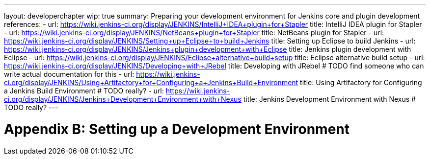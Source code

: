 ---
layout: developerchapter
wip: true
summary: Preparing your development environment for Jenkins core and plugin development
references:
- url: https://wiki.jenkins-ci.org/display/JENKINS/IntelliJ+IDEA+plugin+for+Stapler
  title: IntelliJ IDEA plugin for Stapler
- url: https://wiki.jenkins-ci.org/display/JENKINS/NetBeans+plugin+for+Stapler
  title: NetBeans plugin for Stapler
- url: https://wiki.jenkins-ci.org/display/JENKINS/Setting+up+Eclipse+to+build+Jenkins
  title: Setting up Eclipse to build Jenkins
- url: https://wiki.jenkins-ci.org/display/JENKINS/Jenkins+plugin+development+with+Eclipse
  title: Jenkins plugin development with Eclipse
- url: https://wiki.jenkins-ci.org/display/JENKINS/Eclipse+alternative+build+setup
  title: Eclipse alternative build setup
- url: https://wiki.jenkins-ci.org/display/JENKINS/Developing+with+JRebel
  title: Developing with JRebel # TODO find someone who can write actual documentation for this
- url: https://wiki.jenkins-ci.org/display/JENKINS/Using+Artifactory+for+Configuring+a+Jenkins+Build+Environment
  title: Using Artifactory for Configuring a Jenkins Build Environment # TODO really?
- url: https://wiki.jenkins-ci.org/display/JENKINS/Jenkins+Development+Environment+with+Nexus
  title: Jenkins Development Environment with Nexus # TODO really?
---

= Appendix B&#58; Setting up a Development Environment
